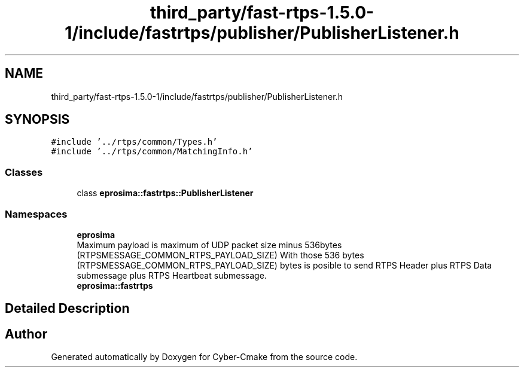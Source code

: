 .TH "third_party/fast-rtps-1.5.0-1/include/fastrtps/publisher/PublisherListener.h" 3 "Sun Sep 3 2023" "Version 8.0" "Cyber-Cmake" \" -*- nroff -*-
.ad l
.nh
.SH NAME
third_party/fast-rtps-1.5.0-1/include/fastrtps/publisher/PublisherListener.h
.SH SYNOPSIS
.br
.PP
\fC#include '\&.\&./rtps/common/Types\&.h'\fP
.br
\fC#include '\&.\&./rtps/common/MatchingInfo\&.h'\fP
.br

.SS "Classes"

.in +1c
.ti -1c
.RI "class \fBeprosima::fastrtps::PublisherListener\fP"
.br
.in -1c
.SS "Namespaces"

.in +1c
.ti -1c
.RI " \fBeprosima\fP"
.br
.RI "Maximum payload is maximum of UDP packet size minus 536bytes (RTPSMESSAGE_COMMON_RTPS_PAYLOAD_SIZE) With those 536 bytes (RTPSMESSAGE_COMMON_RTPS_PAYLOAD_SIZE) bytes is posible to send RTPS Header plus RTPS Data submessage plus RTPS Heartbeat submessage\&. "
.ti -1c
.RI " \fBeprosima::fastrtps\fP"
.br
.in -1c
.SH "Detailed Description"
.PP 

.br
 
.SH "Author"
.PP 
Generated automatically by Doxygen for Cyber-Cmake from the source code\&.
